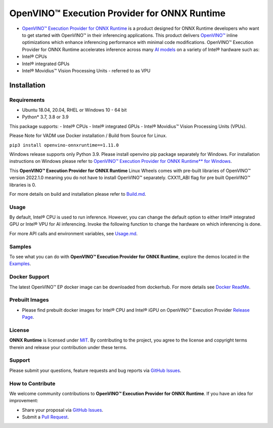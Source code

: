 OpenVINO™ Execution Provider for ONNX Runtime
===============================================

-  `OpenVINO™ Execution Provider for ONNX Runtime <https://onnxruntime.ai/docs/execution-providers/OpenVINO-ExecutionProvider.html>`_ is a product designed for ONNX Runtime developers who want to get started with OpenVINO™ in their inferencing applications. This product delivers  `OpenVINO™ <https://software.intel.com/content/www/us/en/develop/tools/openvino-toolkit.html>`_ inline optimizations which enhance inferencing performance with minimal code modifications. OpenVINO™ Execution Provider for ONNX Runtime accelerates inference across many  `AI models <https://github.com/onnx/models>`_ on a variety of Intel® hardware such as:
- Intel® CPUs
- Intel® integrated GPUs
- Intel® Movidius™ Vision Processing Units - referred to as VPU


Installation
------------

Requirements
^^^^^^^^^^^^

- Ubuntu 18.04, 20.04, RHEL or Windows 10 - 64 bit
- Python* 3.7, 3.8 or 3.9

This package supports:
- Intel® CPUs
- Intel® integrated GPUs
- Intel® Movidius™ Vision Processing Units (VPUs).

Please Note for VADM use Docker installation / Build from Source for Linux. 

``pip3 install openvino-onnxruntime==1.11.0``

Windows release supports only Python 3.9. Please install openvino pip package separately for Windows. 
For installation instructions on Windows please refer to  `OpenVINO™ Execution Provider for ONNX Runtime** for Windows <https://github.com/intel/onnxruntime/releases/tag/v4.0>`_.

This **OpenVINO™ Execution Provider for ONNX Runtime** Linux Wheels comes with pre-built libraries of OpenVINO™ version 2022.1.0 meaning you do not have to install OpenVINO™ separately. CXX11_ABI flag for pre built OpenVINO™ libraries is 0.

For more details on build and installation please refer to `Build.md <https://onnxruntime.ai/docs/build/eps.html#openvino>`_.

Usage
^^^^^

By default, Intel® CPU is used to run inference. However, you can change the default option to either Intel® integrated GPU or Intel® VPU for AI inferencing. Invoke the following function to change the hardware on which inferencing is done.

For more API calls and environment variables, see  `Usage.md <https://onnxruntime.ai/docs/execution-providers/OpenVINO-ExecutionProvider.html#configuration-options>`_.

Samples
^^^^^^^^

To see what you can do with **OpenVINO™ Execution Provider for ONNX Runtime**, explore the demos located in the  `Examples <https://github.com/microsoft/onnxruntime-inference-examples/tree/main/python/OpenVINO_EP>`_.

Docker Support
^^^^^^^^^^^^^^

The latest OpenVINO™ EP docker image can be downloaded from dockerhub. 
For more details see  `Docker ReadMe <https://hub.docker.com/r/openvino/onnxruntime_ep_ubuntu18>`_.


Prebuilt Images
^^^^^^^^^^^^^^^^

- Please find prebuilt docker images for Intel® CPU and Intel® iGPU on OpenVINO™ Execution Provider `Release Page <https://github.com/intel/onnxruntime/releases/tag/v4.0>`_. 

License
^^^^^^^^

**ONNX Runtime** is licensed under `MIT <https://github.com/microsoft/onnxruntime/blob/master/LICENSE>`_.
By contributing to the project, you agree to the license and copyright terms therein
and release your contribution under these terms.  

Support
^^^^^^^^

Please submit your questions, feature requests and bug reports via   `GitHub Issues <https://github.com/microsoft/onnxruntime/issues>`_.

How to Contribute
^^^^^^^^^^^^^^^^^^

We welcome community contributions to **OpenVINO™ Execution Provider for ONNX Runtime**. If you have an idea for improvement:

* Share your proposal via  `GitHub Issues <https://github.com/microsoft/onnxruntime/issues>`_.
* Submit a  `Pull Request <https://github.com/microsoft/onnxruntime/pulls>`_.



